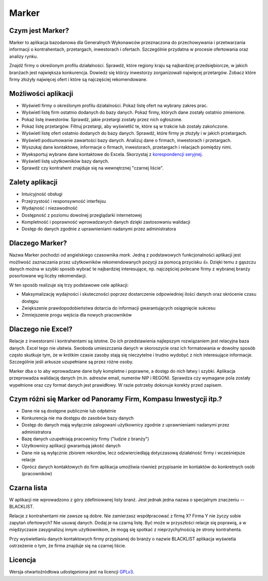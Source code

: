 Marker
======

Czym jest Marker?
-----------------

Marker to aplikacja bazodanowa dla Generalnych Wykonawców
przeznaczona do przechowywania i przetwarzania informacji
o kontrahentach, przetargach, inwestorach i ofertach.
Szczególnie przydatna w procesie ofertowania oraz analizy rynku.

Znajdź firmy o określonym profilu działalności.
Sprawdź, które regiony kraju są najbardziej przedsiębiorcze,
w jakich branżach jest największa konkurencja.
Dowiedz się którzy inwestorzy zorganizowali najwięcej przetargów.
Zobacz które firmy złożyły najwięcej ofert
i które są najczęściej rekomendowane.

Możliwości aplikacji
--------------------

* Wyświetl firmy o określonym profilu działalności. Pokaż listę ofert na wybrany zakres prac.
* Wyświetl listę firm ostatnio dodanych do bazy danych. Pokaż firmy, których dane zostały ostatnio zmienione.
* Pokaż listę inwestorów. Sprawdź, jakie przetargi zostały przez nich ogłoszone.
* Pokaż listę przetargów. Filtruj przetargi, aby wyświetlić te, które są w trakcie lub zostały zakończone.
* Wyświetl listę ofert ostatnio dodanych do bazy danych. Sprawdź, które firmy je złożyły i w jakich przetargach.
* Wyświetl podsumowanie zawartości bazy danych. Analizuj dane o firmach, inwestorach i przetargach.
* Wyszukaj dane kontaktowe, informacje o firmach, inwestorach, przetargach i relacjach pomiędzy nimi.
* Wyeksportuj wybrane dane kontaktowe do Excela. Skorzystaj z `korespondencji seryjnej <https://support.office.com/pl-pl/article/Tworzenie-korespondencji-seryjnej-za-pomocą-arkusza-kalkulacyjnego-programu-Excel-858c7d7f-5cc0-4ba1-9a7b-0a948fa3d7d3>`_.
* Wyświetl listę użytkowników bazy danych.
* Sprawdź czy kontrahent znajduje się na wewnętrznej "czarnej liście".

Zalety aplikacji
----------------

* Intuicyjność obsługi
* Przejrzystość i responsywność interfejsu
* Wydajność i niezawodność
* Dostępność z poziomu dowolnej przeglądarki internetowej
* Kompletność i poprawność wprowadzanych danych dzięki zastosowaniu walidacji
* Dostęp do danych zgodnie z uprawnieniami nadanymi przez administratora

Dlaczego Marker?
----------------

Nazwa Marker pochodzi od angielskiego czasownika *mark*. Jedną z podstawowych funkcjonalności aplikacji
jest możliwość zaznaczania przez użytkowników rekomendowanych pozycji za pomocą przycisku 👍.
Dzięki temu z gąszczu danych można w szybki sposób wybrać te najbardziej interesujące,
np. najczęściej polecane firmy z wybranej branży posortowane wg liczby rekomendacji.

W ten sposób realizuje się trzy podstawowe cele aplikacji:

- Maksymalizację wydajności i skuteczności poprzez dostarczenie odpowiedniej ilości danych oraz skrócenie czasu dostępu
- Zwiększenie prawdopodobieństwa dotarcia do informacji gwarantujących osiągnięcie sukcesu
- Zmniejszenie progu wejścia dla nowych pracowników

Dlaczego nie Excel?
-------------------

Relacje z inwestorami i kontrahentami są istotne.
Do ich przedstawienia najlepszym rozwiązaniem jest relacyjna baza danych.
Excel tego nie ułatwia. Swoboda umieszczania danych w skoroszycie oraz ich formatowania
w dowolny sposób często skutkuje tym, że w krótkim czasie zasoby stają się nieczytelne
i trudno wydobyć z nich interesujące informacje.
Szczególnie jeśli arkusze uzupełniane są przez różne osoby.

Marker dba o to aby wprowadzane dane były kompletne i poprawne, a dostęp do nich łatwy i szybki.
Aplikacja przeprowadza walidację danych (m.in. adresów email, numerów NIP i REGON).
Sprawdza czy wymagane pola zostały wypełnione oraz czy format danych jest prawidłowy.
W razie potrzeby dokonuje korekty przed zapisem.

Czym różni się Marker od Panoramy Firm, Kompasu Inwestycji itp.?
----------------------------------------------------------------

* Dane nie są dostępne publicznie lub odpłatnie
* Konkurencja nie ma dostępu do zasobów bazy danych
* Dostęp do danych mają wyłącznie zalogowani użytkownicy zgodnie z uprawnieniami nadanymi przez administratora
* Bazę danych uzupełniają pracownicy firmy ("ludzie z branży")
* Użytkownicy aplikacji gwarantują jakość danych
* Dane nie są wyłącznie zbiorem rekordów, lecz odzwierciedlają dotyczasową działalność firmy i wcześniejsze relacje
* Oprócz danych kontaktowych do firm aplikacja umożliwia również przypisanie im kontaktów do konkretnych osób (pracowników)

Czarna lista
------------

W aplikacji nie wprowadzono z góry zdefiniowanej listy branż.
Jest jednak jedna nazwa o specjalnym znaczeniu -- BLACKLIST.

Relacje z kontrahentami nie zawsze są dobre.
Nie zamierzasz współpracować z firmą X?
Firma Y nie życzy sobie zapytań ofertowych?
Nie usuwaj danych. Dodaj je na czarną listę.
Być może w przyszłości relacje się poprawią,
a w międzyczasie zasygnalizuj innym użytkownikom,
że mogą się spotkać z nieprzychylnością ze strony kontrahenta.

Przy wyświetlaniu danych kontaktowych firmy przypisanej
do branży o nazwie BLACKLIST aplikacja wyświetla ostrzeżenie
o tym, że firma znajduje się na czarnej liście.

Licencja
--------

Wersja otwartoźródłowa udostępniona jest na licencji `GPLv3 <https://www.gnu.org/licenses/gpl-3.0.html>`_.
